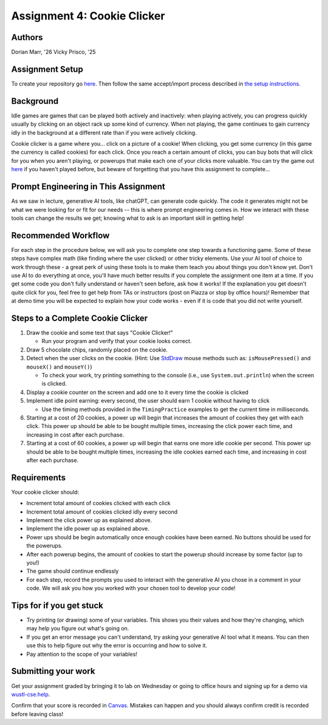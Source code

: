 =====================================
Assignment 4: Cookie Clicker
=====================================

Authors
=======

Dorian Marr, '26 Vicky Prisco, '25

Assignment Setup
=====================

To create your repository go `here <https://classroom.github.com/a/6x_eCcGi>`_. Then follow the same accept/import process described in `the setup instructions <../Module0-Introduction/software.html>`_.

Background
=====================

Idle games are games that can be played both actively and inactively: when playing actively, you can progress quickly usually by clicking on an object rack up some kind of currency. When not playing, the game continues to gain currency idly in the background at a different rate than if you were actively clicking.

Cookie clicker is a game where you... click on a picture of a cookie! When clicking, you get some currency (in this game the currency is called cookies) for each click. Once you reach a certain amount of clicks, you can buy bots that will click for you when you aren't playing, or powerups that make each one of your clicks more valuable. You can try the game out `here <https://cookieclicker.ee>`_ if you haven't played before, but beware of forgetting that you have this assignment to complete...

Prompt Engineering in This Assignment
=====================================

As we saw in lecture, generative AI tools, like chatGPT, can generate code quickly. The code it generates might not be what we were looking for or fit for our needs -- this is where prompt engineering comes in. How we interact with these tools can change the results we get; knowing what to ask is an important skill in getting help!

Recommended Workflow
====================

For each step in the procedure below, we will ask you to complete one step towards a functioning game. Some of these steps have complex math (like finding where the user clicked) or other tricky elements. Use your AI tool of choice to work through these - a great perk of using these tools is to make them teach you about things you don't know yet. Don't use AI to do everything at once, you'll have much better results if you complete the assignment one item at a time. If you get some code you don't fully understand or haven't seen before, ask how it works! If the explanation you get doesn't quite click for you, feel free to get help from TAs or instructors (post on Piazza or stop by office hours)! Remember that at demo time you will be expected to explain how your code works - even if it is code that you did not write yourself.

Steps to a Complete Cookie Clicker
=====================================
	
1. Draw the cookie and some text that says "Cookie Clicker!"

   * Run your program and verify that your cookie looks correct.
2. Draw 5 chocolate chips, randomly placed on the cookie.
3. Detect when the user clicks on the cookie. (Hint: Use `StdDraw <https://introcs.cs.princeton.edu/java/stdlib/javadoc/StdDraw.html>`_ mouse methods such as: ``isMousePressed()`` and ``mouseX()`` and ``mouseY()``)

   * To check your work, try printing something to the console (i.e., use ``System.out.println``) when the screen is clicked.
4. Display a cookie counter on the screen and add one to it every time the cookie is clicked
5. Implement idle point earning: every second, the user should earn 1 cookie without having to click 

   * Use the timing methods provided in the ``TimingPractice`` examples to get the current time in milliseconds.
6. Starting at a cost of 20 cookies, a power up will begin that increases the amount of cookies they get with each click. This power up should be able to be bought multiple times, increasing the click power each time, and increasing in cost after each purchase.
7. Starting at a cost of 60 cookies, a power up will begin that earns one more idle cookie per second. This power up should be able to be bought multiple times, increasing the idle cookies earned each time, and increasing in cost after each purchase.

Requirements
============

Your cookie clicker should:

* Increment total amount of cookies clicked with each click
* Increment total amount of cookies clicked idly every second
* Implement the click power up as explained above.
* Implement the idle power up as explained above.
* Power ups should be begin automatically once enough cookies have been earned. No buttons should be used for the powerups.
* After each powerup begins, the amount of cookies to start the powerup should increase by some factor (up to you!)
* The game should continue endlessly
* For each step, record the prompts you used to interact with the generative AI you chose in a comment in your code. We will ask you how you worked with your chosen tool to develop your code!

Tips for if you get stuck
=========================

* Try printing (or drawing) some of your variables. This shows you their values and how they're changing, which may help you figure out what's going on.
* If you get an error message you can't understand, try asking your generative AI tool what it means. You can then use this to help figure out why the error is occurring and how to solve it.
* Pay attention to the scope of your variables!


Submitting your work
=====================


Get your assignment graded by bringing it to lab on Wednesday or going to office hours and signing up for a demo via `wustl-cse.help <https://wustl-cse.help/>`_.

Confirm that your score is recorded in `Canvas <https://wustl.instructure.com/courses/143742>`_.  Mistakes can happen and you should always confirm credit is recorded before leaving class!